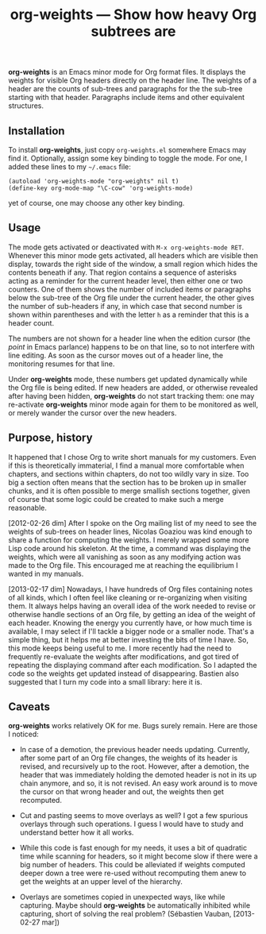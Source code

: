#+TITLE: org-weights — Show how heavy Org subtrees are

*org-weights* is an Emacs minor mode for Org format files.  It displays
the weights for visible Org headers directly on the header line.  The
weights of a header are the counts of sub-trees and paragraphs for the
the sub-tree starting with that header.  Paragraphs include items and
other equivalent structures.

** Installation

To install *org-weights*, just copy =org-weights.el= somewhere Emacs may
find it.  Optionally, assign some key binding to toggle the mode.  For
one, I added these lines to my =~/.emacs= file:

  #+BEGIN_SRC elisp
    (autoload 'org-weights-mode "org-weights" nil t)
    (define-key org-mode-map "\C-cow" 'org-weights-mode)
  #+END_SRC

yet of course, one may choose any other key binding.

** Usage

The mode gets activated or deactivated with =M-x org-weights-mode RET=.
Whenever this minor mode gets activated, all headers which are visible
then display, towards the right side of the window, a small region
which hides the contents beneath if any.  That region contains a
sequence of asterisks acting as a reminder for the current header
level, then either one or two counters.  One of them shows the number
of included items or paragraphs below the sub-tree of the Org file
under the current header, the other gives the number of sub-headers if
any, in which case that second number is shown within parentheses and
with the letter =h= as a reminder that this is a header count.

The numbers are not shown for a header line when the edition cursor
(the /point/ in Emacs parlance) happens to be on that line, so to not
interfere with line editing.  As soon as the cursor moves out of a
header line, the monitoring resumes for that line.

Under *org-weights* mode, these numbers get updated dynamically while
the Org file is being edited.  If new headers are added, or otherwise
revealed after having been hidden, *org-weights* do not start tracking
them: one may re-activate *org-weights* minor mode again for them to be
monitored as well, or merely wander the cursor over the new headers.

** Purpose, history

It happened that I chose Org to write short manuals for my customers.
Even if this is theoretically immaterial, I find a manual more
comfortable when chapters, and sections within chapters, do not too
wildly vary in size.  Too big a section often means that the section
has to be broken up in smaller chunks, and it is often possible to
merge smallish sections together, given of course that some logic
could be created to make such a merge reasonable.

[2012-02-26 dim] After I spoke on the Org mailing list of my need to
see the weights of sub-trees on header lines, Nicolas Goaziou was kind
enough to share a function for computing the weights.  I merely
wrapped some more Lisp code around his skeleton.  At the time, a
command was displaying the weights, which were all vanishing as soon
as any modifying action was made to the Org file.  This encouraged me
at reaching the equilibrium I wanted in my manuals.

[2013-02-17 dim] Nowadays, I have hundreds of Org files containing
notes of all kinds, which I often feel like cleaning or re-organizing
when visiting them.  It always helps having an overall idea of the work
needed to revise or otherwise handle sections of an Org file, by
getting an idea of the weight of each header.  Knowing the energy you
currently have, or how much time is available, I may select if I'll
tackle a bigger node or a smaller node.  That's a simple thing, but it
helps me at better investing the bits of time I have.  So, this mode
keeps being useful to me.  I more recently had the need to frequently
re-evaluate the weights after modifications, and got tired of
repeating the displaying command after each modification.  So I
adapted the code so the weights get updated instead of disappearing.
Bastien also suggested that I turn my code into a small library: here
it is.

** Caveats

*org-weights* works relatively OK for me.  Bugs surely remain.  Here are
those I noticed:

  + In case of a demotion, the previous header needs updating.
    Currently, after some part of an Org file changes, the weights of
    its header is revised, and recursively up to the root.  However,
    after a demotion, the header that was immediately holding the
    demoted header is not in its up chain anymore, and so, it is not
    revised.  An easy work around is to move the cursor on that wrong
    header and out, the weights then get recomputed.

  + Cut and pasting seems to move overlays as well?  I got a few
    spurious overlays through such operations.  I guess I would have
    to study and understand better how it all works.

  + While this code is fast enough for my needs, it uses a bit of
    quadratic time while scanning for headers, so it might become slow
    if there were a big number of headers.  This could be alleviated
    if weights computed deeper down a tree were re-used without
    recomputing them anew to get the weights at an upper level of the
    hierarchy.

  + Overlays are sometimes copied in unexpected ways, like while
    capturing.  Maybe should *org-weights* be automatically inhibited
    while capturing, short of solving the real problem?  (Sébastien
    Vauban, [2013-02-27 mar])

